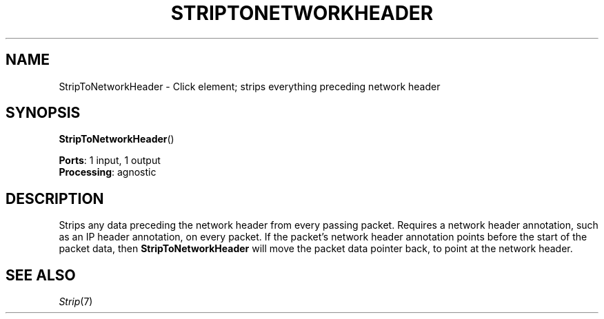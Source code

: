 .\" -*- mode: nroff -*-
.\" Generated by 'click-elem2man' from '../elements/standard/striptonet.hh:7'
.de M
.IR "\\$1" "(\\$2)\\$3"
..
.de RM
.RI "\\$1" "\\$2" "(\\$3)\\$4"
..
.TH "STRIPTONETWORKHEADER" 7click "12/Oct/2017" "Click"
.SH "NAME"
StripToNetworkHeader \- Click element;
strips everything preceding network header
.SH "SYNOPSIS"
\fBStripToNetworkHeader\fR()

\fBPorts\fR: 1 input, 1 output
.br
\fBProcessing\fR: agnostic
.br
.SH "DESCRIPTION"
Strips any data preceding the network header from every passing packet.
Requires a network header annotation, such as an IP header annotation,
on every packet.
If the packet's network header annotation points before the start of the
packet data, then \fBStripToNetworkHeader\fR will move the packet data pointer
back, to point at the network header.
.PP

.SH "SEE ALSO"
.M Strip 7


